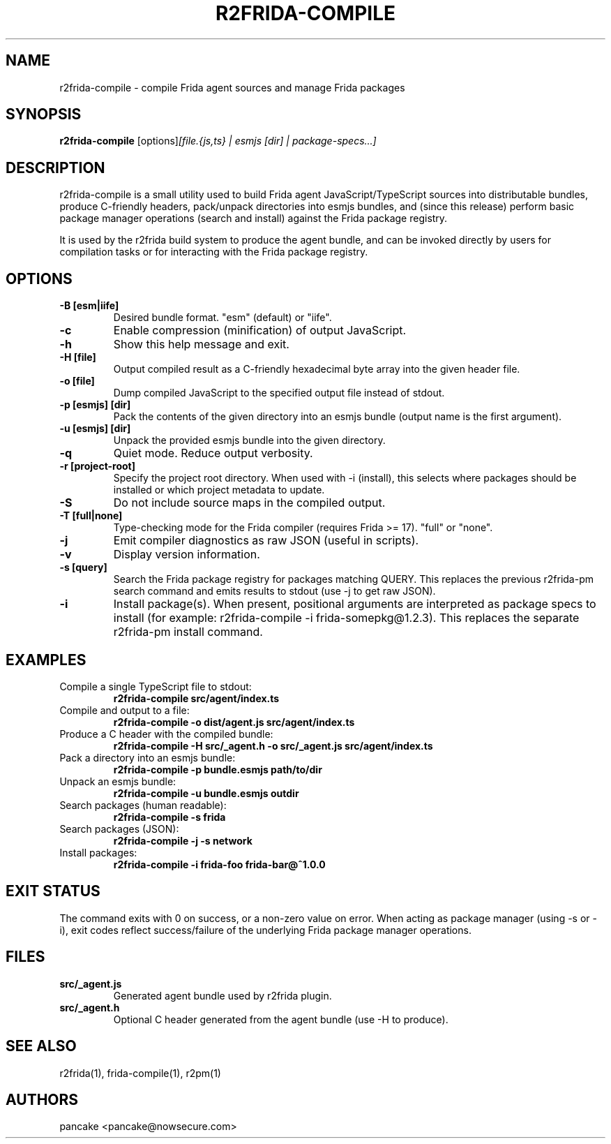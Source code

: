 .TH R2FRIDA-COMPILE 1 "20 August 2025" "r2frida-compile" "R2FRIDA COMPILE MANPAGE"

.SH NAME
r2frida-compile \- compile Frida agent sources and manage Frida packages

.SH SYNOPSIS
.B r2frida-compile
.RI "[options]" "[file.{js,ts} | esmjs [dir] | package-specs...]"

.SH DESCRIPTION
r2frida-compile is a small utility used to build Frida agent JavaScript/TypeScript sources into distributable bundles, produce C-friendly headers, pack/unpack directories into esmjs bundles, and (since this release) perform basic package manager operations (search and install) against the Frida package registry.

It is used by the r2frida build system to produce the agent bundle, and can be invoked directly by users for compilation tasks or for interacting with the Frida package registry.

.SH OPTIONS
.TP
.B -B [esm|iife]
Desired bundle format. "esm" (default) or "iife".
.TP
.B -c
Enable compression (minification) of output JavaScript.
.TP
.B -h
Show this help message and exit.
.TP
.B -H [file]
Output compiled result as a C-friendly hexadecimal byte array into the given header file.
.TP
.B -o [file]
Dump compiled JavaScript to the specified output file instead of stdout.
.TP
.B -p [esmjs] [dir]
Pack the contents of the given directory into an esmjs bundle (output name is the first argument).
.TP
.B -u [esmjs] [dir]
Unpack the provided esmjs bundle into the given directory.
.TP
.B -q
Quiet mode. Reduce output verbosity.
.TP
.B -r [project-root]
Specify the project root directory. When used with -i (install), this selects where packages should be installed or which project metadata to update.
.TP
.B -S
Do not include source maps in the compiled output.
.TP
.B -T [full|none]
Type-checking mode for the Frida compiler (requires Frida >= 17). "full" or "none".
.TP
.B -j
Emit compiler diagnostics as raw JSON (useful in scripts).
.TP
.B -v
Display version information.
.TP
.B -s [query]
Search the Frida package registry for packages matching QUERY. This replaces the previous r2frida-pm search command and emits results to stdout (use -j to get raw JSON).
.TP
.B -i
Install package(s). When present, positional arguments are interpreted as package specs to install (for example: r2frida-compile -i frida-somepkg@1.2.3). This replaces the separate r2frida-pm install command.

.SH EXAMPLES
.TP
Compile a single TypeScript file to stdout:
.B r2frida-compile src/agent/index.ts
.TP
Compile and output to a file:
.B r2frida-compile -o dist/agent.js src/agent/index.ts
.TP
Produce a C header with the compiled bundle:
.B r2frida-compile -H src/_agent.h -o src/_agent.js src/agent/index.ts
.TP
Pack a directory into an esmjs bundle:
.B r2frida-compile -p bundle.esmjs path/to/dir
.TP
Unpack an esmjs bundle:
.B r2frida-compile -u bundle.esmjs outdir
.TP
Search packages (human readable):
.B r2frida-compile -s "frida" 
.TP
Search packages (JSON):
.B r2frida-compile -j -s "network"
.TP
Install packages:
.B r2frida-compile -i frida-foo frida-bar@^1.0.0

.SH EXIT STATUS
The command exits with 0 on success, or a non-zero value on error. When acting as package manager (using -s or -i), exit codes reflect success/failure of the underlying Frida package manager operations.

.SH FILES
.TP
.B src/_agent.js
Generated agent bundle used by r2frida plugin.
.TP
.B src/_agent.h
Optional C header generated from the agent bundle (use -H to produce).

.SH SEE ALSO
r2frida(1), frida-compile(1), r2pm(1)

.SH AUTHORS
pancake <pancake@nowsecure.com>
